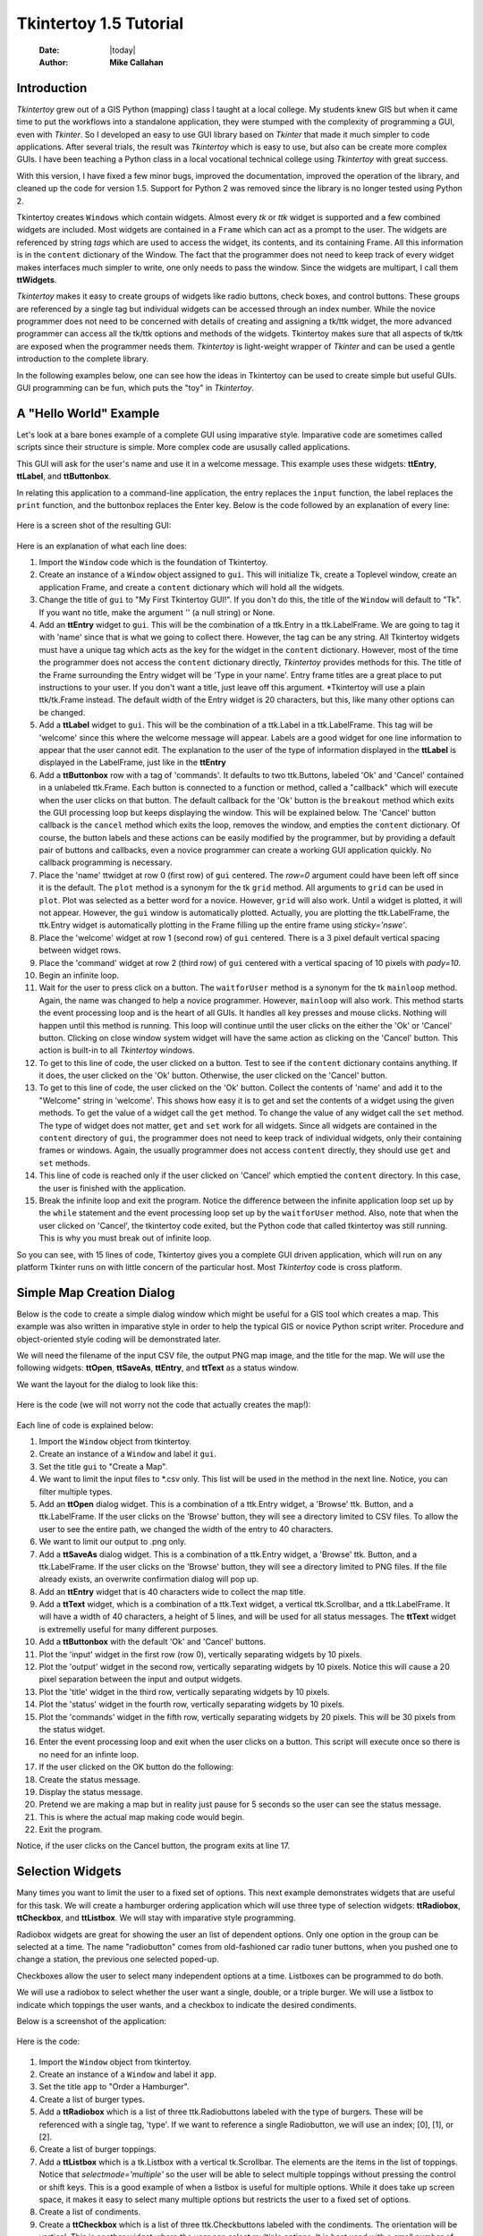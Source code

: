 .. tuorial.rst 06/11/23

=======================
Tkintertoy 1.5 Tutorial
=======================

  :Date: |today|
  :Author: **Mike Callahan**

Introduction
============

*Tkintertoy* grew out of a GIS Python (mapping) class I taught at a local college.
My students knew GIS but when it came time to put the workflows into a standalone
application, they were stumped with the complexity of programming a GUI, even with
*Tkinter*. So I developed an easy to use GUI library based on *Tkinter* that made it
much simpler to code applications. After several trials, the result was *Tkintertoy*
which is easy to use, but also can be create more complex GUIs. I have been
teaching a Python class in a local vocational technical college using *Tkintertoy*
with great success.

With this version, I have fixed a few minor bugs, improved the documentation, improved
the operation of the library, and cleaned up the code for version 1.5. Support for
Python 2 was removed since the library is no longer tested using Python 2.

Tkintertoy creates ``Windows`` which contain widgets. Almost every *tk* or *ttk*
widget is supported and a few combined widgets are included. Most widgets 
are contained in a ``Frame`` which can act as a prompt to the user. The widgets
are referenced by string *tags* which are used to access the widget, its
contents, and its containing Frame. All this information is in the ``content`` 
dictionary of the Window. The fact that the programmer does not need to keep
track of every widget makes interfaces much simpler to write, one only needs
to pass the window. Since the widgets are multipart, I call them **ttWidgets**.

*Tkintertoy* makes it easy to create groups of widgets like radio buttons, check
boxes, and control buttons. These groups are referenced by a single tag but
individual widgets can be accessed through an index number. While the novice
programmer does not need to be concerned with details of creating and assigning a
tk/ttk widget, the more advanced programmer can access all the tk/ttk options and
methods of the widgets. Tkintertoy makes sure that all aspects of tk/ttk are
exposed when the programmer needs them. *Tkintertoy* is light-weight wrapper of
*Tkinter* and can be used a gentle introduction to the complete library.

In the following examples below, one can see how the ideas in Tkintertoy can be used
to create simple but useful GUIs. GUI programming can be fun, which puts the "toy" in
*Tkintertoy*.

A "Hello World" Example
=======================

Let's look at a bare bones example of a complete GUI using imparative style. Imparative code
are sometimes called scripts since their structure is simple. More complex code are ususally
called applications.

This GUI will ask for the user's name and use it in a welcome message. This example uses these
widgets: **ttEntry**, **ttLabel**, and **ttButtonbox**.

In relating this application to a command-line application, the entry replaces the ``input``
function, the label replaces the ``print`` function, and the buttonbox replaces the Enter
key. Below is the code followed by an explanation of every line:

  .. literalinclude:: examples/first.py
      :linenos:
      :language: python3

Here is a screen shot of the resulting GUI:

  .. image:: images/first.png

Here is an explanation of what each line does:

1.  Import the ``Window`` code which is the foundation of Tkintertoy.
2.  Create an instance of a ``Window`` object assigned to ``gui``. This will initialize Tk,
    create a Toplevel window, create an application Frame, and create a ``content`` dictionary
    which will hold all the widgets.
3.  Change the title of ``gui`` to "My First Tkintertoy GUI!". If you don't do this, the title
    of the ``Window`` will default to "Tk". If you want no title, make the argument '' (a
    null string) or None.
4.  Add an **ttEntry** widget to ``gui``. This will be the combination of a ttk.Entry
    in a ttk.LabelFrame. We are going to tag it with 'name' since that is what we
    going to collect there. However, the tag can be any string. All Tkintertoy widgets
    must have a unique tag which acts as the key for the widget in the ``content``
    dictionary. However, most of the time the programmer does not access the ``content``
    dictionary directly, *Tkintertoy* provides methods for this. The title of the Frame
    surrounding the Entry widget will be 'Type in your name'. Entry frame titles are a
    great place to put instructions to your user. If you don't want a title, just leave
    off this argument. *Tkintertoy will use a plain ttk/tk.Frame instead. The default width
    of the Entry widget is 20 characters, but this, like many other options can be changed.
5.  Add a **ttLabel** widget to ``gui``. This will be the combination of a ttk.Label in a
    ttk.LabelFrame. This tag will be 'welcome' since this where the welcome message will
    appear. Labels are a good widget for one line information to appear that the user
    cannot edit. The explanation to the user of the type of information displayed in the
    **ttLabel** is displayed in the LabelFrame, just like in the **ttEntry**
6.  Add a **ttButtonbox** row with a tag of 'commands'. It defaults to two ttk.Buttons,
    labeled 'Ok' and 'Cancel' contained in a unlabeled ttk.Frame. Each button is connected
    to a function or method, called a "callback" which will execute when the user clicks on
    that button. The default callback for the 'Ok' button is the ``breakout`` method which
    exits the GUI processing loop but keeps displaying the window. This will be explained
    below. The 'Cancel' button callback is the ``cancel`` method which exits the loop,
    removes the window, and empties the ``content`` dictionary. Of course, the button labels
    and these actions can be easily modified by the programmer, but by providing a default
    pair of buttons and callbacks, even a novice programmer can create a working GUI application
    quickly. No callback programming is necessary.
7.  Place the 'name' ttwidget at row 0 (first row) of ``gui`` centered. The *row=0* argument
    could have been left off since it is the default. The ``plot`` method is a synonym for the
    tk ``grid`` method. All arguments to ``grid`` can be used in ``plot``. Plot was selected as
    a better word for a novice. However, ``grid`` will also work. Until a widget is plotted, it
    will not appear. However, the ``gui`` window is automatically plotted. Actually, you are
    plotting the ttk.LabelFrame, the ttk.Entry widget is automatically plotting in the Frame
    filling up the entire frame using *sticky='nswe'*.
8.  Place the 'welcome' widget at row 1 (second row) of ``gui`` centered. There is a 3 pixel
    default vertical spacing between widget rows.
9.  Place the 'command' widget at row 2 (third row) of ``gui`` centered with a vertical
    spacing of 10 pixels with *pady=10*.
10. Begin an infinite loop.
11. Wait for the user to press click on a button. The ``waitforUser`` method is a synonym
    for the tk ``mainloop`` method. Again, the name was changed to help a novice programmer.
    However, ``mainloop`` will also work. This method starts the event processing loop and is
    the heart of all GUIs. It handles all key presses and mouse clicks. Nothing will happen
    until this method is running. This loop will continue until the user clicks on the either the
    'Ok' or 'Cancel' button. Clicking on close window system widget will have the same action as
    clicking on the 'Cancel' button. This action is built-in to all *Tkintertoy* windows.
12. To get to this line of code, the user clicked on a button. Test to see if the ``content``
    dictionary contains anything. If it does, the user clicked on the 'Ok' button. Otherwise,
    the user clicked on the 'Cancel' button.
13. To get to this line of code, the user clicked on the 'Ok' button. Collect the contents of
    'name' and add it to the "Welcome" string in 'welcome'. This shows how easy it is to get
    and set the contents of a widget using the given methods. To get the value of a widget call
    the ``get`` method. To change the value of any widget call the ``set`` method. The type of
    widget does not matter, ``get`` and ``set`` work for all widgets. Since all widgets are
    contained in the ``content`` directory of ``gui``, the programmer does not need to keep
    track of individual widgets, only their containing frames or windows. Again, the usually
    programmer does not access ``content`` directly, they should use ``get`` and ``set`` methods.
14. This line of code is reached only if the user clicked on 'Cancel' which emptied the
    ``content`` directory. In this case, the user is finished with the application.
15. Break the infinite loop and exit the program. Notice the difference between the infinite
    application loop set up by the ``while`` statement and the event processing loop set up by
    the ``waitforUser`` method. Also, note that when the user clicked on 'Cancel', the tkintertoy
    code exited, but the Python code that called tkintertoy was still running. This is why you must
    break out of infinite loop.

So you can see, with 15 lines of code, Tkintertoy gives you a complete GUI driven application,
which will run on any platform Tkinter runs on with little concern of the particular host.
Most *Tkintertoy* code is cross platform.

Simple Map Creation Dialog
==========================

Below is the code to create a simple dialog window which might be useful for a GIS tool which creates
a map. This example was also written in imparative style in order to help the typical GIS or novice
Python script writer. Procedure and object-oriented style coding will be demonstrated later.

We will need the filename of the input CSV file, the output PNG map image, and the title for the map.
We will use the following widgets: **ttOpen**, **ttSaveAs**, **ttEntry**, and **ttText** as a status
window.

We want the layout for the dialog to look like this:

  .. image:: images/map1.png

Here is the code (we will not worry not the code that actually creates the map!):

  .. literalinclude:: examples/map1.py
      :linenos:
      :language: python3

Each line of code is explained below:

1.  Import the ``Window`` object from tkintertoy.
2.  Create an instance of a ``Window`` and label it ``gui``.
3.  Set the title ``gui`` to "Create a Map".
4.  We want to limit the input files to *.csv only. This list will be used in the method in the
    next line. Notice, you can filter multiple types.
5.  Add an **ttOpen** dialog widget. This is a combination of a ttk.Entry widget, a 'Browse' ttk.
    Button, and a ttk.LabelFrame. If the user clicks on the 'Browse' button, they will see a
    directory limited to CSV files. To allow the user to see the entire path, we changed the width
    of the entry to 40 characters.
6.  We want to limit our output to .png only.
7.  Add a **ttSaveAs** dialog widget. This is a combination of a ttk.Entry widget, a 'Browse' ttk.
    Button, and a ttk.LabelFrame. If the user clicks on the 'Browse' button, they will see a directory
    limited to PNG files. If the file already exists, an overwrite confirmation dialog will pop up.
8.  Add an **ttEntry** widget that is 40 characters wide to collect the map title.
9.  Add a **ttText** widget, which is a combination of a ttk.Text widget, a vertical ttk.Scrollbar,
    and a ttk.LabelFrame. It will have a width of 40 characters, a height of 5 lines, and will be used
    for all status messages. The **ttText** widget is extremelly useful for many different purposes.
10. Add a **ttButtonbox** with the default 'Ok' and 'Cancel' buttons.
11. Plot the 'input' widget in the first row (row 0), vertically separating widgets by 10 pixels.
12. Plot the 'output' widget in the second row, vertically separating widgets by 10 pixels. Notice
    this will cause a 20 pixel separation between the input and output widgets.
13. Plot the 'title' widget in the third row, vertically separating widgets by 10 pixels.
14. Plot the 'status' widget in the fourth row, vertically separating widgets by 10 pixels.
15. Plot the 'commands' widget in the fifth row, vertically separating widgets by 20 pixels. This
    will be 30 pixels from the status widget.
16. Enter the event processing loop and exit when the user clicks on a button. This script will
    execute once so there is no need for an infinte loop.
17. If the user clicked on the OK button do the following:
18. Create the status message.
19. Display the status message.
20. Pretend we are making a map but in reality just pause for 5 seconds so the user can see the status
    message.
21. This is where the actual map making code would begin.
22. Exit the program.

Notice, if the user clicks on the Cancel button, the program exits at line 17.
 
Selection Widgets
=================

Many times you want to limit the user to a fixed set of options. This next example demonstrates
widgets that are useful for this task. We will create a hamburger ordering application which will
use three type of selection widgets: **ttRadiobox**, **ttCheckbox**, and **ttListbox**. We will stay
with imparative style programming.

Radiobox widgets are great for showing the user an list of dependent options. Only one option in the
group can be selected at a time. The name "radiobutton" comes from old-fashioned car radio tuner buttons,
when you pushed one to change a station, the previous one selected poped-up.

Checkboxes allow the user to select many independent options at a time. Listboxes can be programmed to do
both.

We will use a radiobox to select whether the user want a single, double, or a triple burger. We will
use a listbox to indicate which toppings the user wants, and a checkbox to indicate the desired condiments.

Below is a screenshot of the application:

  .. image:: images/burger.png

Here is the code:

  .. literalinclude:: examples/burger.py
      :linenos:
      :language: python3

1.  Import the ``Window`` object from tkintertoy.
2.  Create an instance of a ``Window`` and label it ``app``.
3.  Set the title ``app`` to "Order a Hamburger".
4.  Create a list of burger types.
5.  Add a **ttRadiobox** which is a list of three ttk.Radiobuttons labeled with the type of burgers.
    These will be referenced with a single tag, 'type'. If we want to reference a single Radiobutton, we will
    use an index; [0], [1], or [2].
6.  Create a list of burger toppings.
7.  Add a **ttListbox** which is a tk.Listbox with a vertical tk.Scrollbar. The elements are the items in the
    list of toppings. Notice that *selectmode='multiple'* so the user will be able to select multiple toppings
    without pressing the control or shift keys. This is a good example of when a listbox is useful for multiple
    options. While it does take up screen space, it makes it easy to select many multiple options but restricts
    the user to a fixed set of options.
8.  Create a list of condiments.
9.  Create a **ttCheckbox** which is a list of three ttk.Checkbuttons labeled with the condiments. The
    orientation will be vertical. This is another widget where the user can select multiple options.
    It is best used with a small number of options.
10. Add a **ttText** with a height of 5. This is where the order will appear. Note that the width of the text
    widget determines the width of the entire application.
11. Add a **ttButtonbox** with the default 'Ok' and 'Cancel' buttons.
12. Plot the 'type' widget in the first row, first column.
13. Plot the 'toppings' widget in the first row, second column.
14. Plot the 'condiments' widget in the first row, third column.
15. Plot the 'order' widget in the second row, strectched across three columns with *colunmspan=3*.
16. Plot the 'commands' widget in the third row, also stretched across three columns.
17. Blank line
18. Begin a infinite loop.
19. Enter the event processing loop and exit when the user clicks on a button.
20. If the user clicked on the OK button do the following:
21. Get the burger type.
22. Get the selected toppings list.
23. Get the selected condiments list.
24. Start the order message. The *allValue=True* clears the text widget of any previous orders.
25. If the user selected any toppings...
26. Add the toppings phrase in the 'orders' widget.
27. Create a string containing the selected toppings separated by a comma.
28. Add it to the 'orders' widget.
29. If the user selected no toppings...
30. Mark the burger as plain.
31. If the user selected any condiments...
32. Add the condiments phrase.
33. Create a string containing the selected condiments separated by a comma.
34. Add it to the order.
35. Reset the 'type' widget.
36. Reset the 'toppings' widget.
37. Reset the 'condiments' widget and loop back to 19.
38. If the user clicked on the 'Cancel' button...
39. Break the infinate loop. The *Tkintertoy* application was automatically canceled.

This is a example showed some of the selection widgets that are available in *Tkintertoy*.
The best one to use is up to the programmer's discretion. As you can see, this code is getting
too long for imparative style. We will use procedure style in the next example.

Dynamic Widgets
===============

A very useful technique is to create a widget which is dependent on the contents of another widget.
The code below shows a **ttCombobox** which is dependent on a **ttRadiobox** row.

The trick to have the contents of a combobox be dependent on a radiobox, is to create a combo widget
and then create a callback function which looks at the contents of the radiobox and then sets the item
list attribute of the combo widget. This time we will use procedure style code which is a more advanced
style but still accessable to the novice programmer. We will also do a better job in adding comments
to the code.

Here is the screenshot:

  .. image:: images/dynamic_widget1.png

The callback function will have to know the widget that called it which is included when the Window is
passes as an argument, which will lead to some strange looking code. This complexity can be eliminated
by writing in an object-oriented fashion, which will be covered in the next example.

Below is the code:

  .. literalinclude:: examples/dynamic_widget1.py
      :linenos:
      :language: python3

Below explains every line:

1.  Import ``Window`` from tkintertoy.
2.  Blank line.
3.  Define the callback function, ``update``. It will have a single parameter, the calling ``Window``.
4.  This is the function documentation string. It is a great idea to have a documentation string for every
    function and method. Since we are using the triple quote our comment can exceed a single line.
5.  These next three lines define the lookup dictionary.
6.  Same
7.  Same
8.  Get the category the user clicked on. This shows an advantage of *Tkintertoy's* content directory. All
    widgets are included in the window. The programmer does not have to pass individual widgets.
9.  Using this category as a key, set all the values in the **ttCombobox** widget list to the list returned.
    by the lookup dictionary, rather than the entry widget. This is why *allValues=True*.
10. Change the entry value of 'items' to '...' which is why *allValues=False*. This will overwrite any
    selection the user had made. The allValues option has different effects depending on the widget type.
12. Create the main function, ``main``. It will have no parameters. Most Python applications have a main driving
    function.
13. The documentation line for ``main``
14. Create the three categories.
15. Create an instance of ``Window`` assigned to ``gui``.
16. Set the title for ``gui``.
17. Add a **ttRadiobox** box using the categories.
18. Add a **ttCombobox** widget. This is a combination of a ttk.Combobox contained in a ttk.LabelFrame. This
    widget will update its items list whenever the user clicks on a radiobox button. This is an example of using
    the *postcommand* option for the combobox. Normally, *postcommand* would be assigned to a single method or
    function name. However, we need to include ``gui`` as an parameter. This is why ``lambda`` is there.
    Do not fear ``lambda``. Just think of it as a special ``def`` command that defines a function in place.
19. Add a **ttButtonbox** with the default 'Ok' and 'Cancel' buttons.
20. Initialize the items widget entry widget to just three dots. This lets the user know there are selections
    available in the pulldown.
21. Plot the category widget in the first row.
22. Plot the items widget in the second row.
23. Plot the command buttons in the third row.
24. Start the event processing loop and wait for the user to click on a button. Notice that as the user clicks
    on a category button, the list in the items combobox changes and the event loop keeps running. We do not need
    an infinite loop.
25. If the user clicked on 'Ok' by seeing if content is not empty.
26. Retrieve the value of the category widget using the get method.
27. Retrieve the value of the items widget that was selected or typed in.
28. This where the actual processing code would start.
29. Exit the program. Calling ``cancel`` is the same as clicking on the Cancel button.
30. Blank line.
31. Call ``main``. Even though we defined ``main`` above, Python will not execute the function until we call it.

Object-Oriented Dynamic Widgets
===============================

While I told you to not fear lambda, if you write code in an object-oriented mode, you don't have to be
concerned about lambda. One can write complex guis in **Tkintertoy** without object-oriented style, which
might be better for novice programmers, but most guis should be oject-oriented once the programmer is
ready. While, the details of writing object-oriented code is far beyond the scope of this tutorial, we
will look at the previous example in an object-oriented mode using composition. You will see, it is not
really complicated at all, just a little different. The GUI design did not change.

Below is the new code:

  .. literalinclude:: examples/dynamic_widget1.py
      :linenos:
      :language: python3

And the line explanations:

1.  Import ``Window`` from tkintertoy.
2.  Blank line.
3.  Create a class called ``Gui``. This will contain all the code dealing with the interface. We are not
    inheriting from a parent class in this example. We will see how to do this in another example below.
4.  This is a class documentation string. It is a great idea to document all classes, too.
5.  Blank line.
6.  Create an initialize method that will create the interface, called ``__init__``. This strange name
    is required. Methods names that begin and end with double underscore are special in Python.
7.  This is the method documentation string.
8.  Create the three categories.
9.  Create an instance of ``Window`` assigned to ``self.gui``. The self means gui is an attribute of the
    instance and all methods in the class will have access to ``self.gui``.
10. Set the title for ``self.gui``.
11. Add a **ttRadiobox** using the categories.
12. Add a **ttCombobox** widget which will update its items list whenever the user clicks on a radiobox
    button. Notice that the *postcommand* option now simply points to the callback method without ``lambda``
    since ALL methods can access ``self.gui``. This is the major advantage to object-oriented code. It
    reduces argument passing.
13. Add a **ttButtonbox** with the default 'Ok' and 'Cancel' buttons.
14. Initialize the items widget.
15. Plot the category widget in the first row.
16. Plot the items widget in the second row.
17. Plot the command buttons in the third row.
18. Blank line.
19. Create the callback method using the ``self`` parameter.
20. This is the method documentation string.
21. These next three lines define the lookup dictionary.
22. Same
23. Same
24. Get the category the user clicked on.
25. Using this category as a key, set all the items in the combobox widget list to the list returned
    by the lookup dictionary, rather than the entry widget, which is why *allValues=True*.
26. Clear the items widget.
27. Blank line.
28. Create the main driving function.
29. Main documentation string. 
30. Create an instance of the ``Gui`` class labeled ``app``. Notice that ``app.gui`` will refer to the
    ``Window`` created in the ``__init__`` method and ``app.gui.content`` will have the contents of the
    window.
31. Start the event processing loop and wait for the user to click on a button.
32. If the user clicked on Ok...
33. Retrieve the value of the category.
34. Retrieve the value of the entry part of the combobox.
35. This where the actual processing code would start.
36. Blank line.
37. Call main.

Notice if the user clicks on 'Cancel' there is no more code to execute.

There are very good reasons for learning this style of programming. It should be used for all except
the simplest GUIs. You will quickly get use to typing "self." All future examples in this tutorial
will use object-oriented style of coding.

Using the Collector Widget
==========================

This next example is the interface to a tornado path generator. Assume that we have a database that has
tornado paths stored by date, counties that the tornado moved through, and the maximum damaged caused
by the tornado (called the Enhanced Fajita or EF scale).

This will demonstrate the use of the **ttCollector** widget, which is a combination of a ttk.Treeview,
and two ttk.Buttons. It acts as a dialog inside a dialog. Below is the screenshot:

  .. image:: images/tornado.png

You can see for the date we will use a **ttSpinbox**. A ttSpinbox is a group of tk/ttk.spinboxes that are
limited to integers, separated by a string, and contained in a tk/ttk.Frame. This is a excellent widget for
dates, times, social security numbers, etc. The ``get`` method will return s string with the values of each
box, with the separtor in between. The ``set`` method also requires the separtor in the string.

The county will be a **ttCombobox** widget, the damage will use **ttCheckbox** and all choices will be shown
in the **ttCollector** widget. Here is the code:

  .. literalinclude:: examples/tornado.py
      :linenos:
      :language: python3

Here are the line explanations, notice the first steps are very similar to the 
previous example:

1.  Import ``Window`` from tkintertoy.
2.  Blank line.
3.  Create a class called ``Gui``. This will contain all the code dealing with the interface.
4.  This is a class documentation string.
5.  Blank line.
6.  Create an initialize method that will create the interface. All methods in the class will have
    access to ``self``.
7.  This is the method documentation string.
8.  Create a list of county names.
9.  Same
10. Create a list of damage levels.
11. Create the parameter list for the date spinner. The first digit is the width in characters, the second
    is the lower limit, the third is the upper limit.
12. The initial date will be 1/1/1980.
13. Set up the column headers for the **ttCollector** widget. The first value is the the header string,
    the second is the width of the column in pixels.
14. Create an instance of ``Window`` labeled ``self.gui``. Again, the ``self`` means that every method
    in the class will have access. Notice, there are no other methods in this class so making gui an
    attribute of self is unnecessary. However, it does no harm, other programmers expect it, and future
    methods can be added easily.
15. Set the title of ``self.gui`` to "Tornado Path Generator".
16. Add a date **ttSpinbox**. This is a combination of 3 ttk.Spinboxes seperated by a slash (/) contained
    in a ttk.LabelFrame. It will be labeled 'tdate' in order to not cause any confusion with a common date
    library.
17. Set the 'tdate' to the default. Notice to set and value of a spinbox you use a string with seperators.
18. Add a county **ttCombobox**.
19. Add a damage level **ttCheckbox**.
20. Add a **ttCollector**. The collector has a tag, the column header list from line 13, a list of the
    widget tags it needs to collect, and the propmt. It also includes two buttons, 'Add' and 'Delete'.
    Clicking on 'Add' will collect the values in the widgets and add them in a line in the treeview.
    Clicking on 'Delete' will delete the currently selected line in the treeview.
21. Same.
22. Add a **ttButtonbox** with the default 'Ok' and 'Cancel' buttons.
23. Plot the 'tdate' widget in the first row, separating the widgets by 5 pixels.
24. Plot the 'county' widget in the second row, separating the widgets by 5 pixels.
25. Plot the 'damage' level widget in the third row, separating the widgets by 5 pixels.
26. Plot the 'path' widget in the fourth row, separating the widgets by 5 pixels.
27. Plot the 'command' widget in the fifth row, separating the widgets by 10 pixels.
28. Blank line.
29. Create a ``main`` function.
30. This is the function documentation.
31. Create an instance of the ``Gui`` class which will create the GUI.
32. Start the event processing loop
33. If the user clicked on 'Ok'...
34. Get all the lines in the collector as a list of lists.
35. This is where the tornado path generation code would begin but we are just going to print the data.
    The example gives [['4/3/2010', 'Clark', 'EF2'], ['4/3/2010', 'Floyd', 'EF2']].
36. Call the driving function.

When you click on 'Add', the current selections in 'tdate', 'counties', and 'level' will be added into
the collector widget in a row. If you select a row and click on 'Delete', it will be removed. Thus
the collector acts as a GUI inside of a GUI, being fed by other widgets. If this was a real application,
we would generate a tornado path map of the EF-2 tornadoes that moved through Clark and Floyd counties
on April 4, 2010.
  
Using the Notebook Container
============================

**Tkintertoy** includes containers which are ``Windows`` within ``Windows`` in order to organize widgets.
A very useful one is the **ttNotebook** which is a ttk.Notebook. This example shows a notebook that
combines two different map making methods into a single GUI. This will use the following widgets:
**ttEntry**, **ttCheckbox**, **ttText**, **ttSpinbox**, and **ttButtonbox**. The style of code will
stay with composition.

Below is a screenshot:

  .. image:: images/mapper.png

Here is the code. We will also demonstrate to the set and get the contents of more widgets and introduce
some simple error trapping:

  .. literalinclude:: examples/mapper.py
      :linenos:
      :language: python3

Here are the line explanations:

1.  Import datetime for automatic date functions
2.  Import ``Window`` from tkintertoy.
3.  Blank line.
4.  Create a class called ``Gui``. This will contain the code dealing with the interface.
5.  Class documentation string.
6.  Create an initialize method that will create the interface. All methods in the class will have
    access to ``self``.
7.  This is the method documentation string.
8.  Create an instance of ``Window`` that will be asignned to an attribute ``dialog``. All methods in this
    class will have access.
9.  Set the title of the window to Mapper 1.0.
10. This code section is for the notebook widget.
11. Create a list which contains the names of the tabs in the notebook: 'Routine' & 'Accumulate'.
    'Routine' will make a map of one day's rainfall, 'Accumulate' will add up several days worth
    of rain.
12. Add a **ttNotebook**. The notebook will return two ``Windows`` in a list which will be used as a
    container for each notebook page.
13. This code section is for the 'Routine' notebook page.
14. Assign the first page (page[0]) of the notebook, which is a ``Window`` to an attribute ``routine``.
15. Get today's date.
16. Convert it to [date, month, year, month abr]; ex. [24, 6, 2023, 'Jun']
17. Add a title **ttEntry** widget. This will be filled in dynamically and be the title of the map.
18. Set the title using today's date.
19. Same.
20. Plot the title in the first row.
21. Add an output filename **ttEntry** widget. This will also filled in dynamically.
22. Set the output filename using today's date.
23. Plot the output filename widget in the second row.
24. Create a list of two types of jobs: Make KMLs & Make Maps.
25. Add a jobs **ttCheckbox**.
26. Turn on both check boxes, by default.
27. Plot the jobs widget in the third row.
28. This code section is for the 'Accumulate' notebook page.
29. Assign the second page (page[1]) of the notebook, which is a ``Window`` to an attribute ``accum``.
30. Create the list for the parameters of a date spinner.
31. Add an ending date **ttSpinbox**, with the callback set to self.updateAccum().
32. Same.
33. Set the ending date to today.
34. Plot the ending date widget in the first row.
35. Add a single days back **ttSpinbox** with the callback set to self.updateAccum() as well.
36. Same.
37. Set the default days back to 2.
38. Plot the days back widget in the second row.
39. Add a title **ttEntry**. This will be filled in dynamically.
40. Plot the title widget in the third row.
41. Add an output filename **ttEntry**. This will be filled in dynamically.
42. Plot the output filename widget in the fourth row.
43. Fill in the title using the default values in the above widgets.
44. This section of code is for the rest of the dialog window.
45. Add a messages **ttText**. This is where all messages to the user will appear.
46. Plot the messages widget in the second row of the dialog window. The notebook will be in the first row.
47. Add a command **ttButtonbox**, the default are labeled Ok and Cancel.
48. Set the callback for the first button to the ``go`` method. We are changing the *command* parameter.
    This shows how easy it is to get to the more complex parts of Tk/ttk from tkintertoy. The ``setWidget``
    allows the programmer to change any of the tk/ttk options after the widget is created.
49. Set the label of the second button to ``Exit`` using the same method as above but changing the *text*
    parameter. This shows how options of buttons can be dynamic.
50. Plot the command buttons in the third row.
51. Plot the notebook in the first row.
52. Set the default notebook page to 'Routine'. This will be the page displayed when the application
    first starts. Note that ``set`` and ``get`` use the notebook tab names.
54. This method will update the widgets on the 'Accumulate' tab.
55. This is the method documentation string.
56. Get the ending date from the widget.  This is an example of a use of a list comprehension. The ``get``
    method will return a date string. The ``split`` method will return a list of str, and the list comprehension
    convert the values to ints. The result will be [month, day, year].
57. This will turn the list of ints into a datetime object.
58. Turn the object into a comma-separated string 'date-int, month-int, year, month-abrev' like
    '24,6,2023,Jun'.
59. Get the number of days back the user wanted.
60. Set the title of the map in the title widget. As the user changes the dates and days back, this
    title will dynamically change. The user can edit this one last time before they click on 'Ok'.
61. Calculate the beginning date from the ending date and the days back.
62. Convert the datetime into a list of strings ['date-int','month-int'] like ['22','6'].
63. Same.
64. Set the title of the map file to something like 'accum06022-06242023'. Again, this will be dynamically
    updated and can be overridden. Notice that one method is updating two widgets.
65. Same.
66. Blank line.
67. This method will execute the correct the map generation code.
68. This is the method documentation string.
69. Get the selected notebook tab name.
70. Create an instance of a Mapper object. However, we have a chicken/egg type problem. Mapper must know
    about the Gui instance in order to send messages to the user. That is why the Mapper instance must
    be created after the Gui instance. However, the Gui instance must also know about the Mapper instance
    in order to execute the map making code. That is why the Mapper instance is created inside of this
    method. The Gui instance ``self`` is used as an argument to the Mapper initialization method. It
    looks funny but it works.
71. Blank line.
72. This code might fail so we place it in a try...except block.
73. If the current tab is 'Routine'...
74. Run the routine map generation code.
75. If the current tab is 'Accumulate'...
76. Run the accumulated map generation code.
77. Catch any exceptions.
78. Place all error messages into the messages widget. Any error messages will pop-up in a window.
79. Blank line.
80. Create a ``Mapper`` class which contains all the map generation code. This will be a stud here since
    map generation code is well beyond the scope of this tutorial.
81. Class documentation line.
82. Blank line.
83. Create an initialize method that will contain all the map making methods. For this example, this will
    be mainly stubs since actual GIS code is well beyond the scope of this tutorial.
84. Method documentation lines.
85. Same.
86. Make the Gui object an attribute of the instance so all methods have access.
87. Blank line.
88. This method contains the code for making the routine daily precipitation map.
89. Method documentation line.
90. Get the desired map title. This will be used in the magic map making code section.
91. Get the filename of the map.
92. Send a message to the user that the magic map making has begun.
93. This is well beyond the scope of this tutorial.
94. Blank line.
95. This method contains the code for making accumulated precipitation maps, that is, precipitation that
    fell over several days.
96. Method documentation line.
97. Get the desired map title. This will be used in the magic map making code section.
98. Get the filename of the map.
99. Send a message to the user that the magic map making has begun.
100. This is well beyond the scope of this tutorial.
101. Blank line.
102. The ``main`` function.
103. Create the GUI.
104. Run the GUI.
105. Blank line.
106. Standard Python. If you are executing this code from the command line, execute the main function.
     If importing, don't.

Object-Oriented Style Using Inheritance
=======================================

This example gets away from map maiking and is a demonstation of writting in an object-oriented
style using inheritance. This is the style most textbooks will use when explaining GUI creation.
Inheritance means that the application window will inherit all the features of a **Tkintertoy**
``Window``. So instead of refering to the tkintertoy window in the class as self.gui you would
use just self. Think of composition as the application *has* a Window and inheritance as the
application *is* a Window.

The example below is a pizza ordering system. It demostates several ttwidgets: **ttEntry**,
**ttRadiobox**, **ttCombobox**, **ttLine**, two **ttCheckboxes** with the indicator off and on,
**ttListbox**, **ttText**, and several **ttButtons**.

This application works as follows. The user first fills in the customer's name in the entry and
how they are going to get their pizzas in a radio button group with the indicator on. Next, for
every pizza, the user selects a size using a combo and crest type using a radio group with the
indicator off. Next, they click on the the toppings the customer asked for using a scrolling list.
Now, the user add extra cheese or extra sauce of both using a check group. Once the order for
the pizza is complete, the user clicks on the ``Add to Order`` button. This sends the pizza
order to the text box and clears the pizza option widgets, making ready to enter the next pizza.
When all the pizzas are entered. The user clicks on ``Print Order``, which here just prints
the user's name, their delivery method, and their pizzas on the terminal. In real life this
information would go to another system.

Below is a screenshot:

  .. image:: images/pizza.png

Here is the code. We will also demonstrate to the set and get the contents of more widgets and introduce
some simple error trapping:

  .. literalinclude:: examples/pizzagui.py
      :linenos:
      :language: python3

Here are the line explanations:

1.  Import Window from tkintertoy.
2.  Blank line.
3.  Create a class ``PizzaGui`` that inherits from ``Window``. You can think of ``PizzaGui`` as a child of
    ``Window``.
4.  Class documentation.
5.  Blank line.
6.  Create an instance of ``PizzaGui``.
7.  Method documentation.
8.  Initial an instance of ``Window`` and assign it to ``self``. This is how to call the initialzation code
    of the parent class. This will make the instance of ``PizzaGui`` an instance of ``Window``.
9.  Blank line.
10. This method will contain all the code to create the GUI.
11. Method documetation.
12. Set the title of the window.
13. Create a toppings tuple. This could have been a list as well.
14. Same.
15. Create a crust-type tuple.
16. Create an order-type tuple.
17. Create a extra tuple.
18. Create a size tuple.
19. Create a command list for the command buttons.
20. Add an entry for the customer name.
21. Add a radiobox for the order type.
22. Add a **ttLine**. This is a horizontal ttk.Separtor which will strectch across the entire window. It
    has no frame.
23. Add a **ttCombobox** for the size selection.
24. Add a **ttRadiobox** for the crust type. The oriention will be vertical. We want the entire box to light
    up when selected so we are setting the *indicatoron=False*, which is a tk feature, so *usetk=True*.
25. Same.
26. Add the ttListbox for toppings. We also want this to be vertical and we want to be able to select
    multiple toppings without pressing the Control or Shift keys. This shows how a listbox can be used
    instead of a checkbox.
27. Add the ttCheckbox for extra cheese and/or sauce.
28. Add a single command button, 'addpizza', that adds the pizza to the order.
29. Same.
30. Add a ttText widget to show the order.
31. Add the two command buttons defined in line 19.
32. Plot the 'name' entry in row 0, column 0, with a five pixel spacing.
33. Plot the order 'type' radiobox in row 0, column 1, with a five pixel spacing.
34. Plot the line across row 1 with a 10 pixel spacing. If we did not use the sticky='we' option, the
    line would be a single point.
35. Plot the 'size' combobox row 2, column 0, with a five pixel spacing.
36. Plot the 'crust' radiobox in row 2, column 1, with a five pixel spacing.
37. Plot the 'toppings' listbox in row 3, column 0, with a five pixel spacing.
38. Plot the 'extras' radiobox in row 3, column 1, with a 5 pixel spacing.
39. Plot the 'addpizza' button in row 4, column 0, spread across both columns, with a 10 pixel spacing.
40. Plot the 'summary' text widget in row 5, column 0, spread across both columns, with a 5 pixel
    spacing.
41. Plot the 'command' buttons in row 6, column 0, spread across both columns, with a 10 pixel spacing.
42. Set the 'size' combobox to 'Medium'.
43. Blank line.
44. This method adds a pizza to the order.
45. Method documentation
46. Get the 'size' and the 'crust' selections and create an order str.
47. Collect all the 'toppings' selection create a new str.
48. Add the 'toppings' str to the order str.
49. Collect the 'extras' selection and create a new str.
50. Add the 'extras' selection to the order str.
51. Add the 'order' str to the 'order' text widget.
52. Call the ``clearPizza`` method.
53. Blank line.
54. This method would send an order to another display or computer. Here we are just printing the order to
    the console.
55. Method documentation.
56. Create a summary str with the customer 'name' and the order 'type'.
57. Get the contents of the 'summary' text widget.
58. Print the summary.
59. Call the clearPizza method.
60. Clear the 'name' entry.
61. Clear the selections in the order 'type' radiobox.
62. Clear the 'summary' text widget.
63. Blank line.
64. This method will clear a pizza off of the widgets.
65. Method documentation
66. Set the 'size' combobox to 'Medium'
67. Clear the selection in the 'crust' radiobox.
68. Clear the selections in the 'toppings' listbox.
69. Clear the selections in the 'extras' checkbox.
70. Blank line.
71. The main function.
72. Function documentation.
73. Create an instance of *PizzaGui*.
74. Create the GUI.
75. Start the event loop.
76. Blank line.
77. Run ``main`` if not importing.

In this example, we see that the choice of which widget to use and how they appear is completely up to the
programmer. Novice programmers are encouraged to try out different options to see which widgets meet their
needs.

Dynamically Changing Widgets
============================

The next example is a simple implementation of a digital stopwatch that demonstrates
how to change a widget dynamically. **Tkintertoy** uses both tk and ttk widgets. The appearance
of ttk widgets are changed using the concept of **ttStyles** which will be shown. In addition,
this example will show how to change a widget state from enabled to disabled. This example
will also show how to separate the implementation and the gui code into two separate classes.
Lastly, this code will demonstrate how a complete application based on Tkintertoy could be
written. We will stay with inheritance style coding.

Below is a screenshot:

  .. image:: images/stopwatch.png

Here is the code:

  .. literalinclude:: examples/stopwatch.py
      :linenos:
      :language: python3

Here are the line explanations:

1.  File documentation. While this is a first example, all files should have a some documentation on
    first lines.
2.  Blank line.
3.  We will need the time function from the time module.
4.  Import ``Window`` from tkintertoy.
5.  Blank line.
6.  Define a function, ``sec2hmsc`` which will change floating seconds into (hours, minutes, seconds,
    centiseconds). Notice how type hints work. While the Python interpeter will take no action, other
    tools might find a use for them.
7.  Function documentation string.
8.  Split decimal seconds into whole hours with a remainder. This is an example of tuple unpacking.
9.  Split the remainder into whole minutes with a remainder.
10. Split the remainder into whole seconds and centiseconds.
11. Return the time values as a tuple.
12. Blank line.
13. Define the ``Stopwatch`` class which will encapsulate a stopwatch. Since there is no suitable object
    to inherit from, we will use compositon.
14. Class documentation string.
15. Blank line.
16. Create the ``__init__`` method. This will initialize the stopwatch by calling ``reset``.
17. Method documentation string.
18. Call ``reset``. Since this will be the first time this method was called it will create an attributes
    which will hold the beginning time, the time elapsed while stopped, and the running flag.
19. Blank line.
20. Create the ``start`` method. This will start the stopwatch.
21. Method documentation string.
22. Get the current time and save it in the ``then`` attribute.
23. If the ``elapsed`` attribute is non-zero...
24. The stopwatch has been stopped and ``then`` needs to be adjusted.
25. Set the ``running`` attribute to True.
26. Blank line.
27. Create the ``check`` method. This method will return the elapsed time as a tuple.
28. Method documentation string.
29. If the stopwatch is running...
30. Get the current time.
31. Adjust ``elapsed`` with the current time.
32. In any case, call convert the decimal seconds to a time tuple
33. Return the time tuple.
34. Blank line.
35. Create the ``stop`` method. This will stop the stopwatch.
36. This is the method documentation string.
37. Update the elapsed time by calling ``check``..
38. Set ``running`` to False.
39. Blank line.
40. Create the ``reset`` method. This resets the stopwatch.
41. Method documentation string.
42. Reset all the attributes to the initial state.
43. Same.
44. Same.
45. Blank line.
46. Create the ``Gui`` class. This class will contain the gui for the stopwatch. We will use inheritance.
47. This is the class documentation string.
48. Blank line.
49. Create the ``__init__`` method which will initialize the gui.
50. Mehod documentation string.
51. Create an instance of a ``Window`` which will be ``self``.
52. Save the inputted Stopwatch as the ``stopw`` attribute.
53. Blank line.
54. Create the ``makeGui`` method which will create the gui and begin a display loop.
55. Method documentation string.
56. Set the title of the window.
57. Create a **ttStyle** which has large red characters. This is how we will color our **ttLabel** in
    the stopped state. We don't want the user to input anything so a label is the correct choice of widget.
    Notice that the style must be created for each type of widget. Since this style is for labels, the tag
    must end with ``.TLabel``.
58. Same.
59. Create a **ttStyle** which has large green characters. The is how we will color our label in the
    running state.
60. Same.
61. Create a **ttlabel** which will hold the elapsed time of the stopwatch.
62. Create a list of button labels and commands, ``buttons``, for the buttons. Note the
    commands are Gui methods.
63. Same.
64. Create a row of **ttButtons** which will be initialized using the labels and commands
    in ``buttons``.
65. Plot the 'elapsed' in row 0.
66. Plot the 'buttons' in row 1 with a 10 pixel spacing.
67. Update the gui.
68. Blank line.
69. Create the ``startstop`` method. Since the user will start and stop the stopwatch using
    the same button, this method will have do handle both tasks.
70. This is the method documentation string.
71. If the stopwatch is running...
72. Stop it.
73. Retext the first button as 'Start'. It was 'Stop'. This is the method to use to change a widget
    dynamically.
74. Change the 'elapsed' color to red.
75. Enable the 'Reset' button. 'Reset' should only be used while the stopwatch is stopped. The
    ! means "not" so we are setting the state of the second button to "not disabled" which
    enables it.
76. Else, the stopwatch was stopped...
77. Start the stopwatch.
78. Retext the first button as 'Stop'. It was 'Start'.
79. Change the 'elapsed' color to green.
80. Disable the 'Reset' button.
81. Blank line.
82. Create the ``reset`` method, which will reset the stopwatch. Since this is connected
    to the 'Reset' button and this button is disabled unless the stopwatch is stopped,
    this method can only be executed while the stopwatch is stopped.
83. Method documentation string.
84. Reset the stopwatch.
85. Blank line.
86. Create the ``update`` method which shows the elapsed time in 'elapsed'.
87. Method documentation string.
88. Get the elapsed time as a time tuple, (hours, minutes, seconds, centiseconds).
89. Create a template for the ``format`` string method that will convert each time
    element as a two digit number with leading leading zero separated by colons. If
    the time tuple was (0, 12, 6, 13) this template convert it to '00:12:06:13'.
90. Using the template, convert the time tuple into a string.
91. Update 'elapsed' with the time string.
92. After 0.01 seconds, call ``update`` again. This allows the stopwatch to update its
    display every hundredth of a second. Every **Tkintertoy** window has a **master**
    attribute which has many useful methods you can call. This line interrupts the
    event processing loop every 0.01 second which makes sure that the stopwatch is
    displaying the correct elapsed time.
93. Blank line.
94. Create the ``main`` function.
95. Function documentation.
96. Create a stopwatch.
97. Create the gui instance.
98. Make the gui.
99. Start the event processing loop.
100. Run ``main`` if not importing.

Conclusion
==========

It is hoped that with **Tkintertoy** and the included documentation, a Python instructor can quickly
lead a novice Python programmer out of the boring world of command-line interfaces and join the fun
world of GUI programming. To see all the widgets that **Tkintertoy** supports, run ttgallery.py. As
always, looking at the code can be very instructive.

As a result of the classes I have been teaching, I have created a series of narrated slideshows
on YouTube as *Programming on Purpose with Python* which features how to use **Tkintertoy** to
develop complete applications. Just search for *Mike Callahan* and *programming*.


  

  







